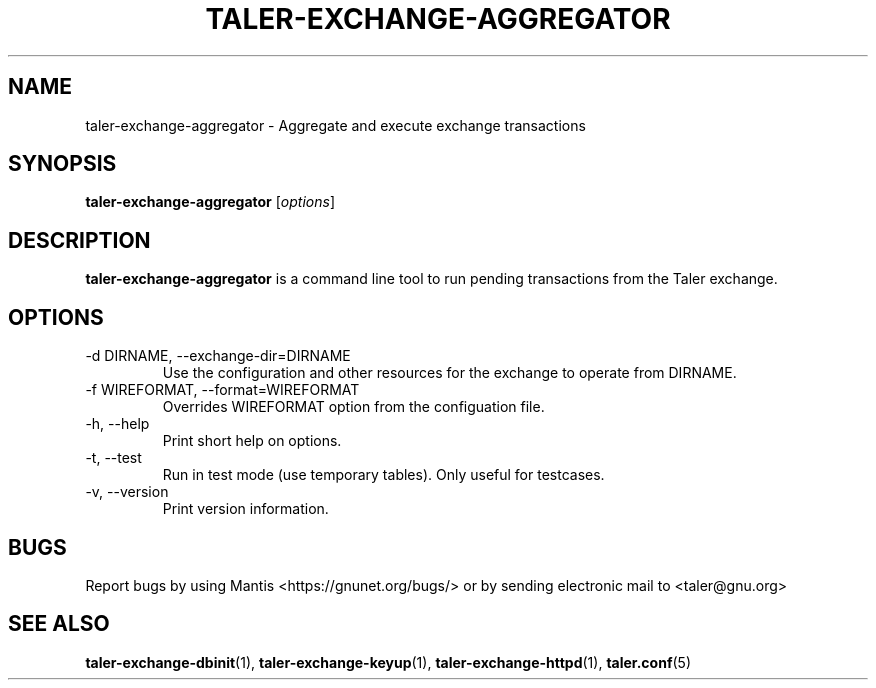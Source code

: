 .TH TALER\-EXCHANGE\-AGGREGATOR 1 "Mar 30, 2016" "GNU Taler"

.SH NAME
taler\-exchange\-aggregator \- Aggregate and execute exchange transactions

.SH SYNOPSIS
.B taler\-exchange\-aggregator
.RI [ options ]
.br

.SH DESCRIPTION
\fBtaler\-exchange\-aggregator\fP is a command line tool to run pending transactions from the Taler exchange.

.SH OPTIONS
.B
.IP "\-d DIRNAME,  \-\-exchange-dir=DIRNAME"
Use the configuration and other resources for the exchange to operate from DIRNAME.
.B
.IP "\-f WIREFORMAT,  \-\-format=WIREFORMAT"
Overrides WIREFORMAT option from the configuation file.
.B
.IP "\-h, \-\-help"
Print short help on options.
.B
.IP "\-t,  \-\-test"
Run in test mode (use temporary tables).  Only useful for testcases.
.B
.IP "\-v, \-\-version"
Print version information.
.B
.SH BUGS
Report bugs by using Mantis <https://gnunet.org/bugs/> or by sending electronic mail to <taler@gnu.org>

.SH "SEE ALSO"
\fBtaler\-exchange\-dbinit\fP(1), \fBtaler\-exchange\-keyup\fP(1), \fBtaler\-exchange\-httpd\fP(1), \fBtaler.conf\fP(5)
